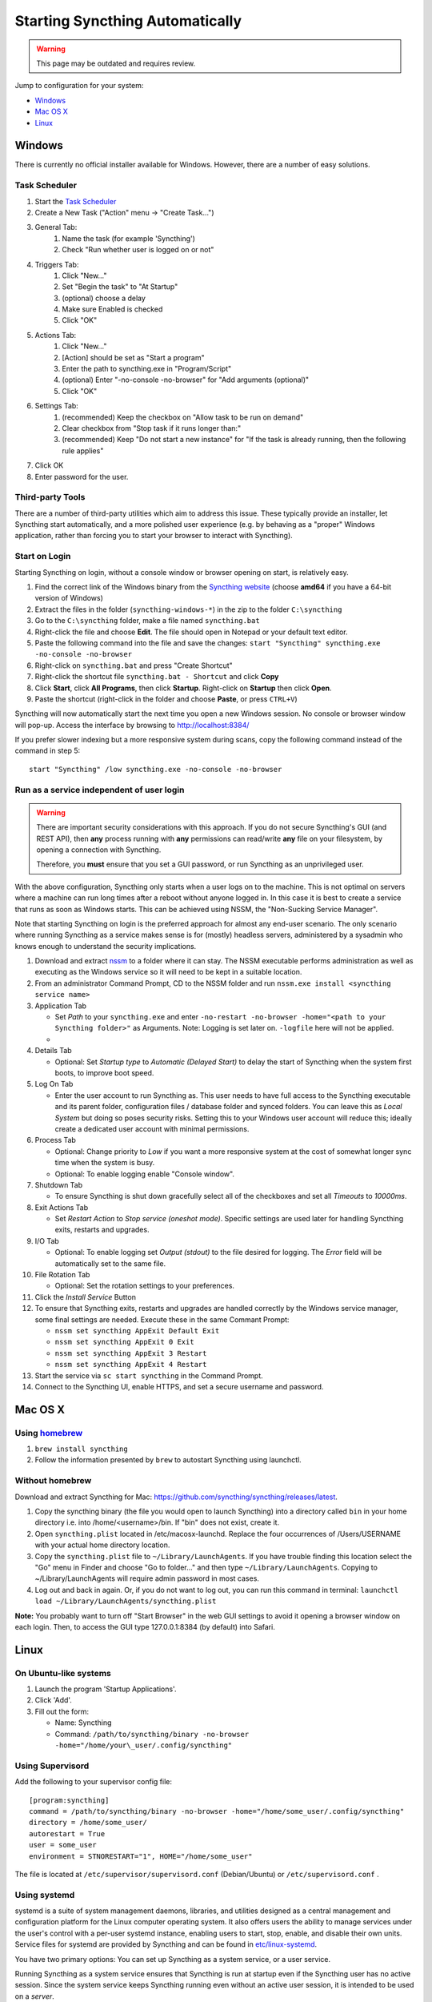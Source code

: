 Starting Syncthing Automatically
================================

.. warning::
  This page may be outdated and requires review.

Jump to configuration for your system:

- `Windows <#windows>`__
- `Mac OS X <#mac-os-x>`__
- `Linux <#linux>`__


Windows
-------

There is currently no official installer available for Windows. However,
there are a number of easy solutions.

Task Scheduler
~~~~~~~~~~~~~~

#. Start the `Task Scheduler <https://en.wikipedia.org/wiki/Windows_Task_Scheduler>`__
#. Create a New Task ("Action" menu -> "Create Task...")
#. General Tab:
    #. Name the task (for example 'Syncthing')
    #. Check "Run whether user is logged on or not"
#. Triggers Tab:
    #. Click "New..."
    #. Set "Begin the task" to "At Startup"
    #. (optional) choose a delay
    #. Make sure Enabled is checked
    #. Click "OK"
#. Actions Tab:
    #. Click "New..."
    #. [Action] should be set as "Start a program"
    #. Enter the path to syncthing.exe in "Program/Script"
    #. (optional) Enter "-no-console -no-browser" for "Add arguments (optional)"
    #. Click "OK"
#. Settings Tab:
    #. (recommended) Keep the checkbox on "Allow task to be run on demand"
    #. Clear checkbox from "Stop task if it runs longer than:"
    #. (recommended) Keep "Do not start a new instance" for "If the task is already running, then the following rule applies"
#. Click OK
#. Enter password for the user.

Third-party Tools
~~~~~~~~~~~~~~~~~

There are a number of third-party utilities which aim to address this
issue. These typically provide an installer, let Syncthing start
automatically, and a more polished user experience (e.g. by behaving as
a "proper" Windows application, rather than forcing you to start your
browser to interact with Syncthing).

.. seealso:: :ref:`Windows GUI Wrappers <contrib-windows>`, :ref:`Cross-platform GUI Wrappers <contrib-all>`.

Start on Login
~~~~~~~~~~~~~~

Starting Syncthing on login, without a console window or browser opening
on start, is relatively easy.

#. Find the correct link of the Windows binary from the `Syncthing
   website <https://github.com/syncthing/syncthing/releases>`__ (choose
   **amd64** if you have a 64-bit version of Windows)
#. Extract the files in the folder (``syncthing-windows-*``) in the zip
   to the folder ``C:\syncthing``
#. Go to the ``C:\syncthing`` folder, make a file named
   ``syncthing.bat``
#. Right-click the file and choose **Edit**. The file should open in
   Notepad or your default text editor.
#. Paste the following command into the file and save the changes:
   ``start "Syncthing" syncthing.exe -no-console -no-browser``
#. Right-click on ``syncthing.bat`` and press "Create Shortcut"
#. Right-click the shortcut file ``syncthing.bat - Shortcut`` and click
   **Copy**
#. Click **Start**, click **All Programs**, then click **Startup**.
   Right-click on **Startup** then click **Open**.
   |Setup Screenshot|
#. Paste the shortcut (right-click in the folder and choose **Paste**,
   or press ``CTRL+V``)

Syncthing will now automatically start the next time you open a new Windows session. No
console or browser window will pop-up. Access the interface by browsing
to http://localhost:8384/

If you prefer slower indexing but a more responsive system during scans,
copy the following command instead of the command in step 5::

    start "Syncthing" /low syncthing.exe -no-console -no-browser

Run as a service independent of user login
~~~~~~~~~~~~~~~~~~~~~~~~~~~~~~~~~~~~~~~~~~

.. warning::
  There are important security considerations with this approach. If you do not
  secure Syncthing's GUI (and REST API), then **any** process running with
  **any** permissions can read/write **any** file on your filesystem, by opening
  a connection with Syncthing.

  Therefore, you **must** ensure that you set a GUI password, or run Syncthing
  as an unprivileged user.

With the above configuration, Syncthing only starts when a user logs on to the machine. This is not optimal on servers where a machine can
run long times after a reboot without anyone logged in. In this case it
is best to create a service that runs as soon as Windows starts. This
can be achieved using NSSM, the "Non-Sucking Service Manager".

Note that starting Syncthing on login is the preferred approach for
almost any end-user scenario. The only scenario where running Syncthing
as a service makes sense is for (mostly) headless servers, administered
by a sysadmin who knows enough to understand the security implications.

#. Download and extract `nssm <http://nssm.cc/download>`__ to a folder where it can stay. The NSSM executable performs administration as well as executing as the Windows service so it will need to be kept in a suitable location.
#. From an administrator Command Prompt, CD to the NSSM folder and run ``nssm.exe install <syncthing service name>``
#. Application Tab

   -  Set *Path* to your ``syncthing.exe`` and enter ``-no-restart -no-browser -home="<path to your Syncthing folder>"`` as Arguments. Note: Logging is set later on. ``-logfile`` here will not be applied.
   -  |Windows NSSM Configuration Screenshot|
#. Details Tab

   -  Optional: Set *Startup type* to *Automatic (Delayed Start)* to delay the start of Syncthing when the system first boots, to improve boot speed.
#. Log On Tab

   -  Enter the user account to run Syncthing as. This user needs to have full access to the Syncthing executable and its parent folder, configuration files / database folder and synced folders. You can leave this as *Local System* but doing so poses security risks. Setting this to your Windows user account will reduce this; ideally create a dedicated user account with minimal permissions.
#. Process Tab

   -  Optional: Change priority to *Low* if you want a more responsive system at the cost of somewhat longer sync time when the system is busy.
   -  Optional: To enable logging enable "Console window".
#. Shutdown Tab

   -  To ensure Syncthing is shut down gracefully select all of the checkboxes and set all *Timeouts* to *10000ms*.
#. Exit Actions Tab

   -  Set *Restart Action* to *Stop service (oneshot mode)*. Specific settings are used later for handling Syncthing exits, restarts and upgrades.
#. I/O Tab

   -  Optional: To enable logging set *Output (stdout)* to the file desired for logging. The *Error* field will be automatically set to the same file.
#. File Rotation Tab

   -  Optional: Set the rotation settings to your preferences.
#. Click the *Install Service* Button
#. To ensure that Syncthing exits, restarts and upgrades are handled correctly by the Windows service manager, some final settings are needed. Execute these in the same Commant Prompt:

   -  ``nssm set syncthing AppExit Default Exit``
   -  ``nssm set syncthing AppExit 0 Exit``
   -  ``nssm set syncthing AppExit 3 Restart``
   -  ``nssm set syncthing AppExit 4 Restart``
#. Start the service via ``sc start syncthing`` in the Command Prompt.
#. Connect to the Syncthing UI, enable HTTPS, and set a secure username and password.

Mac OS X
--------

Using `homebrew <http://brew.sh>`__
~~~~~~~~~~~~~~~~~~~~~~~~~~~~~~~~~~~

#. ``brew install syncthing``
#. Follow the information presented by ``brew`` to autostart Syncthing using launchctl.

Without homebrew
~~~~~~~~~~~~~~~~

Download and extract Syncthing for Mac:
https://github.com/syncthing/syncthing/releases/latest.

#. Copy the syncthing binary (the file you would open to launch
   Syncthing) into a directory called ``bin`` in your home directory i.e. into /home/<username>/bin. If
   "bin" does not exist, create it.
#. Open ``syncthing.plist`` located in /etc/macosx-launchd. Replace the four occurrences of /Users/USERNAME with your actual home directory location.
#. Copy the ``syncthing.plist`` file to ``~/Library/LaunchAgents``. If
   you have trouble finding this location select the "Go" menu in Finder
   and choose "Go to folder..." and then type
   ``~/Library/LaunchAgents``. Copying to ~/Library/LaunchAgents will
   require admin password in most cases.
#. Log out and back in again. Or, if you do not want to log out, you can
   run this command in terminal:
   ``launchctl load ~/Library/LaunchAgents/syncthing.plist``

**Note:** You probably want to turn off "Start Browser" in the web GUI
settings to avoid it opening a browser window on each login. Then, to
access the GUI type 127.0.0.1:8384 (by default) into Safari.

Linux
-----

On Ubuntu-like systems
~~~~~~~~~~~~~~~~~~~~~~

#. Launch the program 'Startup Applications'.
#. Click 'Add'.
#. Fill out the form:

   -  Name: Syncthing
   -  Command: ``/path/to/syncthing/binary -no-browser -home="/home/your\_user/.config/syncthing"``

Using Supervisord
~~~~~~~~~~~~~~~~~

Add the following to your supervisor config file::

    [program:syncthing]
    command = /path/to/syncthing/binary -no-browser -home="/home/some_user/.config/syncthing"
    directory = /home/some_user/
    autorestart = True
    user = some_user
    environment = STNORESTART="1", HOME="/home/some_user"

The file is located at ``/etc/supervisor/supervisord.conf`` (Debian/Ubuntu) or ``/etc/supervisord.conf`` .

Using systemd
~~~~~~~~~~~~~

systemd is a suite of system management daemons, libraries, and
utilities designed as a central management and configuration platform
for the Linux computer operating system. It also offers users the
ability to manage services under the user's control with a per-user
systemd instance, enabling users to start, stop, enable, and disable
their own units. Service files for systemd are provided by Syncthing and
can be found in
`etc/linux-systemd <https://github.com/syncthing/syncthing/tree/master/etc/linux-systemd>`_.

You have two primary options: You can set up Syncthing as a system service, or a
user service.

Running Syncthing as a system service ensures that Syncthing is run at startup
even if the Syncthing user has no active session. Since the system service keeps
Syncthing running even without an active user session, it is intended to be used
on a *server*.

Running Syncthing as a user service ensures that Syncthing only starts after the
user has logged into the system (e.g., via the graphical login screen, or ssh).
Thus, the user service is intended to be used on a *(multiuser) desktop
computer*. It avoids unnecessarily running Syncthing instances.

Several distros (including arch linux) ship the needed service files with the
Syncthing package. If your distro provides a systemd service file for Syncthing,
you can skip step 2 when you setting up either the system service or the user
service, as described below.

How to set up a system service
^^^^^^^^^^^^^^^^^^^^^^^^^^^^^^

#. Create the user who should run the service, or choose an existing one.
#. Copy the ``Syncthing/etc/linux-systemd/system/syncthing@.service`` file into the
   `load path of the system instance
   <https://www.freedesktop.org/software/systemd/man/systemd.unit.html#Unit%20File%20Load%20Path>`__.
#. Enable and start the service. Replace "myuser" with the actual Syncthing
   user after the ``@``::

    systemctl enable syncthing@myuser.service
    systemctl start syncthing@myuser.service

How to set up a user service
^^^^^^^^^^^^^^^^^^^^^^^^^^^^

#. Create the user who should run the service, or choose an existing
   one. *Probably this will be your own user account.*
#. Copy the ``Syncthing/etc/user/syncthing.service`` file into the `load path
   of the user instance
   <https://www.freedesktop.org/software/systemd/man/systemd.unit.html#Unit%20File%20Load%20Path>`__.
   To do this without root privileges you can just use this folder under your
   home directory: ``~/.config/systemd/user/``.
#. Enable and start the service::

    systemctl --user enable syncthing.service
    systemctl --user start syncthing.service

Checking the service status
^^^^^^^^^^^^^^^^^^^^^^^^^^^

To check if Syncthing runs properly you can use the ``status``
subcommand. To check the status of a system service::

    systemctl status syncthing@myuser.service

To check the status of a user service::

    systemctl --user status syncthing.service

**Note:** Running Syncthing as a service expects the executable to be located at: ``/usr/bin/syncthing`` (on Debian deratives), so (at least) make a symbolic link to the executable from that location should Syncthing fail to start with the journal stating it can not find the executable::

    ln -s /Syncthing/syncthing /usr/bin/syncthing

Using the journal
^^^^^^^^^^^^^^^^^

Systemd logs everything into the journal, so you can easily access Syncthing log
messages. In both of the following examples, ``-e`` tells the pager to jump to
the very end, so that you see the most recent logs.

To see the logs for the system service::

    journalctl -e -u syncthing@myuser.service

To see the logs for the user service::

    journalctl -e --user-unit=syncthing.service

Permissions
^^^^^^^^^^^

If you enabled the ``Ignore Permissions`` option in the Syncthing client's
folder settings, then you will also need to add the line ``UMask=0002`` (or any
other `umask setting <http://www.tech-faq.com/umask.html>` you like) in the
``[Service]`` section of the ``syncthing@.service`` file.

Debugging
^^^^^^^^^

If you are asked on the bugtracker to start Syncthing with specific
environment variables it will not work the normal way. Systemd isolates each
service and it cannot access global environment variables. The solution is to
add the variables to the service file instead.

To edit the system service, run::

    systemctl edit syncthing@myuser.service

To edit the user service, run::

    systemctl --user edit syncthing.service

This will create an additional configuration file automatically and you
can define (or overwrite) further service parameters like e.g.
``Environment=STTRACE=model``.

.. |Windows NSSM Configuration Screenshot| image:: windows-nssm-config.png
.. |Setup Screenshot| image:: st2.png
